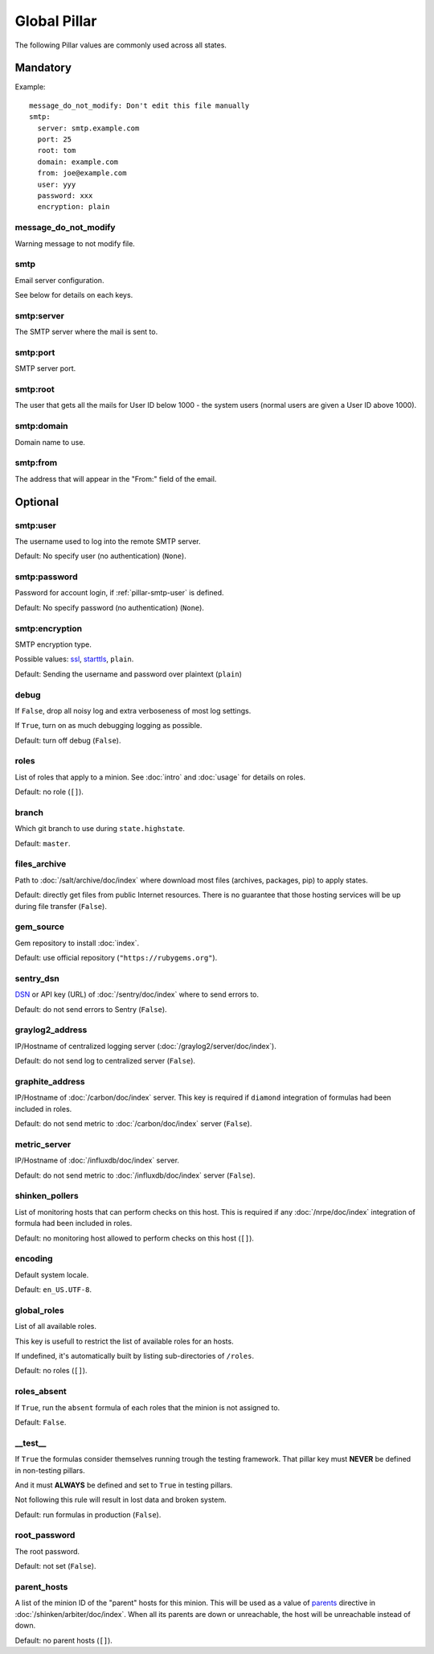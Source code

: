 Global Pillar
=============

The following Pillar values are commonly used across all states.

Mandatory
---------

Example::

  message_do_not_modify: Don't edit this file manually
  smtp:
    server: smtp.example.com
    port: 25
    root: tom
    domain: example.com
    from: joe@example.com
    user: yyy
    password: xxx
    encryption: plain

.. _pillar-message_do_not_modify:

message_do_not_modify
~~~~~~~~~~~~~~~~~~~~~

Warning message to not modify file.

.. _pillar-smtp:

smtp
~~~~

Email server configuration.

See below for details on each keys.

smtp:server
~~~~~~~~~~~

The SMTP server where the mail is sent to.

smtp:port
~~~~~~~~~

SMTP server port.

smtp:root
~~~~~~~~~

The user that gets all the mails for User ID below 1000 - the system users
(normal users are given a User ID above 1000).

smtp:domain
~~~~~~~~~~~

Domain name to use.

.. _pillar-smtp-from:

smtp:from
~~~~~~~~~

The address that will appear in the "From:" field of the email.

Optional
--------

.. _pillar-smtp-user:

smtp:user
~~~~~~~~~

The username used to log into the remote SMTP server.

Default: No specify user (no authentication) (``None``).

.. _pillar-smtp-password:

smtp:password
~~~~~~~~~~~~~

Password for account login, if :ref:`pillar-smtp-user` is defined.

Default: No specify password (no authentication) (``None``).

.. _pillar-smtp-encryption:

smtp:encryption
~~~~~~~~~~~~~~~

SMTP encryption type.

Possible values: `ssl <http://en.wikipedia.org/wiki/Transport_Layer_Security>`_, `starttls <http://en.wikipedia.org/wiki/Starttls>`_, ``plain``.

Default: Sending the username and password over plaintext (``plain``)

.. _pillar-debug:

debug
~~~~~

If ``False``, drop all noisy log and extra verboseness of most log settings.

If ``True``, turn on as much debugging logging as possible.

Default: turn off debug (``False``).

.. _pillar-roles:

roles
~~~~~

List of roles that apply to a minion.
See :doc:`intro` and :doc:`usage` for details on roles.

Default: no role (``[]``).

.. _pillar-branch:

branch
~~~~~~

Which git branch to use during ``state.highstate``.

Default: ``master``.

.. _pillar-files_archive:

files_archive
~~~~~~~~~~~~~

Path to :doc:`/salt/archive/doc/index` where download most files
(archives, packages, pip) to apply states.

Default: directly get files from public Internet resources. There is no
guarantee that those hosting services will be up during file
transfer (``False``).

gem_source
~~~~~~~~~~

Gem repository to install :doc:`index`.

Default: use official repository (``"https://rubygems.org"``).

.. _pillar-sentry_dsn:

sentry_dsn
~~~~~~~~~~

`DSN <http://raven.readthedocs.org/en/latest/config/#the-sentry-dsn>`_
or API key (URL) of :doc:`/sentry/doc/index` where to send errors to.

Default: do not send errors to Sentry (``False``).

.. _pillar-graylog2_address:

graylog2_address
~~~~~~~~~~~~~~~~

IP/Hostname of centralized logging server (:doc:`/graylog2/server/doc/index`).

Default: do not send log to centralized server (``False``).

.. _pillar-graphite_address:

graphite_address
~~~~~~~~~~~~~~~~

IP/Hostname of :doc:`/carbon/doc/index` server.
This key is required if ``diamond`` integration of formulas had been included
in roles.

Default: do not send metric to :doc:`/carbon/doc/index` server (``False``).

.. _pillar-metric_server:

metric_server
~~~~~~~~~~~~~

IP/Hostname of :doc:`/influxdb/doc/index` server.

Default: do not send metric to :doc:`/influxdb/doc/index` server (``False``).

.. _pillar-shinken_pollers:

shinken_pollers
~~~~~~~~~~~~~~~

List of monitoring hosts that can perform checks on this host.
This is required if any :doc:`/nrpe/doc/index` integration of formula had been
included in roles.

Default: no monitoring host allowed to perform checks on this host (``[]``).

.. _pillar-encoding:

encoding
~~~~~~~~

Default system locale.

Default: ``en_US.UTF-8``.

.. _pillar-global_roles:

global_roles
~~~~~~~~~~~~

List of all available roles.

This key is usefull to restrict the list of available roles for an hosts.

If undefined, it's automatically built by listing sub-directories of ``/roles``.

Default: no roles (``[]``).

.. _pillar-roles_absent:

roles_absent
~~~~~~~~~~~~

If ``True``, run the ``absent`` formula of each roles that the minion is not
assigned to.

Default: ``False``.

.. _pillar-__test__:

__test__
~~~~~~~~

If ``True`` the formulas consider themselves running trough the testing
framework. That pillar key must **NEVER** be defined in non-testing pillars.

And it must **ALWAYS** be defined and set to ``True`` in testing pillars.

Not following this rule will result in lost data and broken system.

Default: run formulas in production (``False``).

.. _pillar-root_password:

root_password
~~~~~~~~~~~~~

The root password.

Default: not set (``False``).

.. _pillar-parent_hosts:

parent_hosts
~~~~~~~~~~~~

A list of the minion ID of the "parent" hosts for this minion. This will be
used as a value of `parents
<http://shinken.readthedocs.org/en/latest/05_thebasics/networkreachability.html>`_
directive in :doc:`/shinken/arbiter/doc/index`.
When all its parents are down or unreachable, the host will be unreachable
instead of down.

Default: no parent hosts (``[]``).
